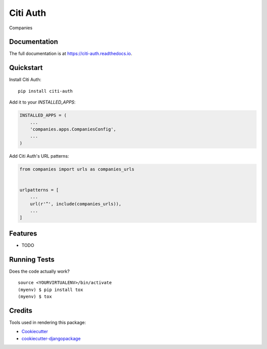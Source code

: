 =============================
Citi Auth
=============================

.. image:: https://badge.fury.io/py/citi-auth.svg
    :target: https://badge.fury.io/py/citi-auth

.. image:: https://travis-ci.org/citixen/citi-auth.svg?branch=master
    :target: https://travis-ci.org/citixen/citi-auth

.. image:: https://codecov.io/gh/citixen/citi-auth/branch/master/graph/badge.svg
    :target: https://codecov.io/gh/citixen/citi-auth

Companies

Documentation
-------------

The full documentation is at https://citi-auth.readthedocs.io.

Quickstart
----------

Install Citi Auth::

    pip install citi-auth

Add it to your `INSTALLED_APPS`:

.. code-block:: python

    INSTALLED_APPS = (
        ...
        'companies.apps.CompaniesConfig',
        ...
    )

Add Citi Auth's URL patterns:

.. code-block:: python

    from companies import urls as companies_urls


    urlpatterns = [
        ...
        url(r'^', include(companies_urls)),
        ...
    ]

Features
--------

* TODO

Running Tests
-------------

Does the code actually work?

::

    source <YOURVIRTUALENV>/bin/activate
    (myenv) $ pip install tox
    (myenv) $ tox

Credits
-------

Tools used in rendering this package:

*  Cookiecutter_
*  `cookiecutter-djangopackage`_

.. _Cookiecutter: https://github.com/audreyr/cookiecutter
.. _`cookiecutter-djangopackage`: https://github.com/pydanny/cookiecutter-djangopackage
